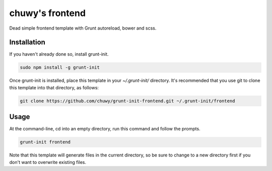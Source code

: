 ================
chuwy's frontend
================

Dead simple frontend template with Grunt autoreload, bower and scss.

Installation
============

If you haven't already done so, install grunt-init.

.. code:: shell

  sudo npm install -g grunt-init

Once grunt-init is installed, place this template in your `~/.grunt-init/` directory. It's recommended that you use git to clone this template into that directory, as follows:

.. code:: shell

  git clone https://github.com/chuwy/grunt-init-frontend.git ~/.grunt-init/frontend


Usage
=====

At the command-line, cd into an empty directory, run this command and follow the prompts.

.. code:: shell
 
  grunt-init frontend

Note that this template will generate files in the current directory, so be sure to change to a new directory first if you don't want to overwrite existing files.
